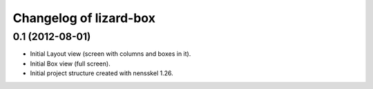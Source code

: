 Changelog of lizard-box
===================================================


0.1 (2012-08-01)
----------------

- Initial Layout view (screen with columns and boxes in it).

- Initial Box view (full screen).

- Initial project structure created with nensskel 1.26.
